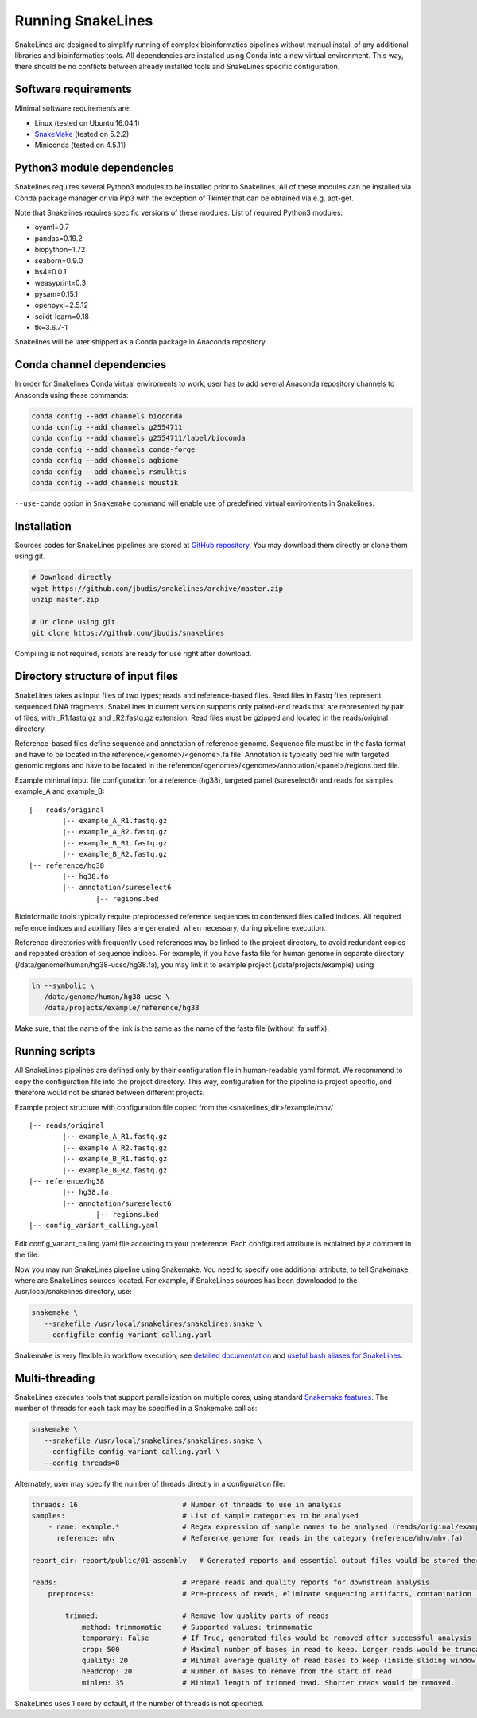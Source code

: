 Running SnakeLines
==================

SnakeLines are designed to simplify running of complex bioinformatics pipelines without manual install of any additional libraries and bioinformatics tools.
All dependencies are installed using Conda into a new virtual environment.
This way, there should be no conflicts between already installed tools and SnakeLines specific configuration.



Software requirements
---------------------

Minimal software requirements are:

* Linux (tested on Ubuntu 16.04.1)
* `SnakeMake <https://snakemake.readthedocs.io/en/stable/>`_ (tested on 5.2.2)
* Miniconda (tested on 4.5.11)

Python3 module dependencies
---------------------------

Snakelines requires several Python3 modules to be installed prior to Snakelines. All of these modules can be installed via Conda package manager or via Pip3 with the exception of Tkinter that can be obtained via e.g. apt-get.

Note that Snakelines requires specific versions of these modules.
List of required Python3 modules:

* oyaml=0.7
* pandas=0.19.2
* biopython=1.72
* seaborn=0.9.0
* bs4=0.0.1
* weasyprint=0.3
* pysam=0.15.1
* openpyxl=2.5.12
* scikit-learn=0.18
* tk=3.6.7-1

Snakelines will be later shipped as a Conda package in Anaconda repository.

Conda channel dependencies
--------------------------

In order for Snakelines Conda virtual enviroments to work, user has to add several Anaconda repository channels to Anaconda using these commands:

.. code:: bash

   conda config --add channels bioconda
   conda config --add channels g2554711
   conda config --add channels g2554711/label/bioconda
   conda config --add channels conda-forge
   conda config --add channels agbiome
   conda config --add channels rsmulktis
   conda config --add channels moustik
   
``--use-conda`` option in ``Snakemake`` command will enable use of predefined virtual enviroments in Snakelines.
   
Installation
---------------

Sources codes for SnakeLines pipelines are stored at `GitHub repository <https://github.com/jbudis/snakelines>`_.
You may download them directly or clone them using git.

.. code:: bash

   # Download directly
   wget https://github.com/jbudis/snakelines/archive/master.zip
   unzip master.zip

   # Or clone using git
   git clone https://github.com/jbudis/snakelines

Compiling is not required, scripts are ready for use right after download.

Directory structure of input files
----------------------------------

SnakeLines takes as input files of two types; reads and reference-based files.
Read files in Fastq files represent sequenced DNA fragments.
SnakeLines in current version supports only paired-end reads that are represented by pair of files, with _R1.fastq.gz and _R2.fastq.gz extension.
Read files must be gzipped and located in the reads/original directory.

Reference-based files define sequence and annotation of reference genome.
Sequence file must be in the fasta format and have to be located in the reference/<genome>/<genome>.fa file.
Annotation is typically bed file with targeted genomic regions and have to be located in the reference/<genome>/<genome>/annotation/<panel>/regions.bed file.

Example minimal input file configuration for a reference (hg38), targeted panel (sureselect6) and reads for samples example_A and example_B:
::

   |-- reads/original
           |-- example_A_R1.fastq.gz
           |-- example_A_R2.fastq.gz
           |-- example_B_R1.fastq.gz
           |-- example_B_R2.fastq.gz
   |-- reference/hg38
           |-- hg38.fa
           |-- annotation/sureselect6
                   |-- regions.bed

Bioinformatic tools typically require preprocessed reference sequences to condensed files called indices.
All required reference indices and auxiliary files are generated, when necessary, during pipeline execution.

Reference directories with frequently used references may be linked to the project directory, to avoid redundant copies and repeated creation of sequence indices.
For example, if you have fasta file for human genome in separate directory (/data/genome/human/hg38-ucsc/hg38.fa), you may link it to example project (/data/projects/example) using

.. code:: bash

   ln --symbolic \
      /data/genome/human/hg38-ucsc \
      /data/projects/example/reference/hg38

Make sure, that the name of the link is the same as the name of the fasta file (without .fa suffix).

Running scripts
---------------

All SnakeLines pipelines are defined only by their configuration file in human-readable yaml format.
We recommend to copy the configuration file into the project directory.
This way, configuration for the pipeline is project specific, and therefore would not be shared between different projects.

Example project structure with configuration file copied from the <snakelines_dir>/example/mhv/
::

   |-- reads/original
           |-- example_A_R1.fastq.gz
           |-- example_A_R2.fastq.gz
           |-- example_B_R1.fastq.gz
           |-- example_B_R2.fastq.gz
   |-- reference/hg38
           |-- hg38.fa
           |-- annotation/sureselect6
                   |-- regions.bed
   |-- config_variant_calling.yaml

Edit config_variant_calling.yaml file according to your preference.
Each configured attribute is explained by a comment in the file.

Now you may run SnakeLines pipeline using Snakemake.
You need to specify one additional attribute, to tell Snakemake, where are SnakeLines sources located.
For example, if SnakeLines sources has been downloaded to the /usr/local/snakelines directory, use:

.. code:: bash

   snakemake \
      --snakefile /usr/local/snakelines/snakelines.snake \
      --configfile config_variant_calling.yaml

Snakemake is very flexible in workflow execution, see `detailed documentation <https://snakemake.readthedocs.io/en/stable/executable.html#all-options>`_ and `useful bash aliases for SnakeLines <./aliases.html>`_.

Multi-threading
---------------

SnakeLines executes tools that support parallelization on multiple cores, using standard `Snakemake features <https://snakemake.readthedocs.io/en/stable/snakefiles/rules.html#threads>`_.
The number of threads for each task may be specified in a Snakemake call as:

.. code:: bash

   snakemake \
      --snakefile /usr/local/snakelines/snakelines.snake \
      --configfile config_variant_calling.yaml \
      --config threads=8

Alternately, user may specify the number of threads directly in a configuration file:

.. code:: yaml

   threads: 16                         # Number of threads to use in analysis
   samples:                            # List of sample categories to be analysed
       - name: example.*               # Regex expression of sample names to be analysed (reads/original/example.*_R1.fastq.gz)
         reference: mhv                # Reference genome for reads in the category (reference/mhv/mhv.fa)

   report_dir: report/public/01-assembly   # Generated reports and essential output files would be stored there

   reads:                              # Prepare reads and quality reports for downstream analysis
       preprocess:                     # Pre-process of reads, eliminate sequencing artifacts, contamination ...

           trimmed:                    # Remove low quality parts of reads
               method: trimmomatic     # Supported values: trimmomatic
               temporary: False        # If True, generated files would be removed after successful analysis
               crop: 500               # Maximal number of bases in read to keep. Longer reads would be truncated.
               quality: 20             # Minimal average quality of read bases to keep (inside sliding window of length 5)
               headcrop: 20            # Number of bases to remove from the start of read
               minlen: 35              # Minimal length of trimmed read. Shorter reads would be removed.

SnakeLines uses 1 core by default, if the number of threads is not specified.